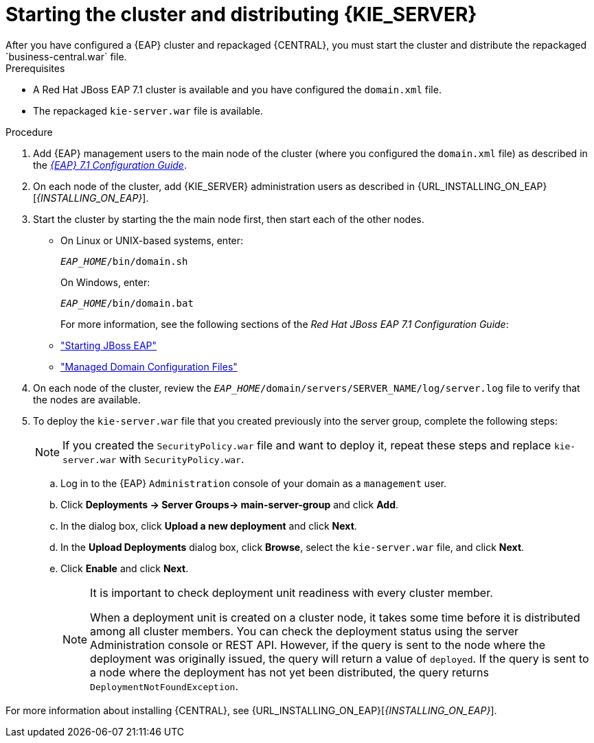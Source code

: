 [id='clustering-ps-install-proc']
= Starting the cluster and distributing {KIE_SERVER}
After you have configured a {EAP} cluster and repackaged {CENTRAL}, you must start the cluster and distribute the repackaged `business-central.war` file.

.Prerequisites
* A Red Hat JBoss EAP 7.1 cluster is available and you have configured the `domain.xml` file.
* The repackaged `kie-server.war` file is available.

.Procedure
. Add {EAP} management users to the main node of the cluster (where you configured the `domain.xml` file) as described in the https://access.redhat.com/documentation/en-us/red_hat_jboss_enterprise_application_platform/7.1/html-single/configuration_guide/[_{EAP} 7.1 Configuration Guide_].
. On each node of the cluster, add {KIE_SERVER} administration users as described in {URL_INSTALLING_ON_EAP}[_{INSTALLING_ON_EAP}_].
. Start the cluster by starting the the main node first, then start each of the other nodes. 
+
* On Linux or UNIX-based systems, enter:
+
`_EAP_HOME_/bin/domain.sh`
+
On Windows, enter:
+
`_EAP_HOME_/bin/domain.bat`
+
For more information, see the following sections of the _Red Hat JBoss EAP 7.1 Configuration Guide_:

* https://access.redhat.com/documentation/en-us/red_hat_jboss_enterprise_application_platform/7.0/html/configuration_guide/starting_and_stopping_jboss_eap#starting_jboss_eap["Starting JBoss EAP"]
* https://access.redhat.com/documentation/en-us/red_hat_jboss_enterprise_application_platform/7.0/html/configuration_guide/jboss_eap_management#managed_domain_configuration_files["Managed Domain Configuration Files"]
. On each node of the cluster, review the `_EAP_HOME_/domain/servers/SERVER_NAME/log/server.log` file to verify that the nodes are available.

. To deploy the `kie-server.war` file that you created previously into the server group, complete the following steps:
+
[NOTE]
====
If you created the `SecurityPolicy.war` file and want to deploy it, repeat these steps and replace `kie-server.war` with `SecurityPolicy.war`.
====
.. Log in to the {EAP} `Administration` console of your domain as a `management` user.
.. Click *Deployments -> Server Groups-> main-server-group* and click *Add*.
.. In the dialog box, click *Upload a new deployment* and click *Next*.
.. In the *Upload Deployments* dialog box, click *Browse*, select the `kie-server.war` file, and click *Next*.
.. Click *Enable* and  click *Next*.
+
[NOTE]
====
It is important to check deployment unit readiness with every cluster member.

When a deployment unit is created on a cluster node, it takes some time before it is distributed among all cluster members. You can check the deployment status using the server Administration console or REST API. However, if the query is sent to the node where the deployment was originally issued, the query will return a value of `deployed`. If the query is sent to a node where the deployment has not yet been distributed, the query returns `DeploymentNotFoundException`.
====

For more information about installing {CENTRAL}, see  {URL_INSTALLING_ON_EAP}[_{INSTALLING_ON_EAP}_].


